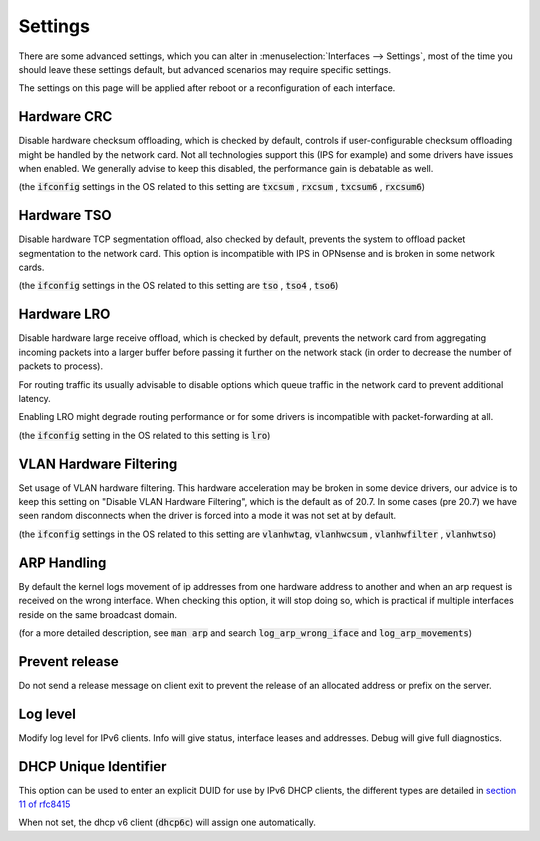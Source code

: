 =========================
Settings
=========================

There are some advanced settings, which you can alter in :menuselection:`Interfaces --> Settings`, most of the time
you should leave these settings default, but advanced scenarios may require specific settings.

The settings on this page will be applied after reboot or a reconfiguration of each interface.

--------------------
Hardware CRC
--------------------
Disable hardware checksum offloading, which is checked by default, controls if user-configurable checksum offloading might be handled by the network card.
Not all technologies support this (IPS for example) and some drivers have issues when enabled. We generally advise to keep this disabled, the
performance gain is debatable as well.

(the :code:`ifconfig` settings in the OS related to this setting are :code:`txcsum` , :code:`rxcsum` , :code:`txcsum6` , :code:`rxcsum6`)


--------------------
Hardware TSO
--------------------
Disable hardware TCP segmentation offload, also checked by default, prevents the system to offload packet segmentation to the network card.
This option is incompatible with IPS in OPNsense and is broken in some network cards.

(the :code:`ifconfig` settings in the OS related to this setting are :code:`tso` ,  :code:`tso4` , :code:`tso6`)

--------------------
Hardware LRO
--------------------
Disable hardware large receive offload, which is checked by default, prevents the network card from aggregating incoming packets
into a larger buffer before passing it further on the network stack (in order to decrease the number of packets to process).

For routing traffic its usually advisable to disable options which queue traffic in the network card to prevent additional latency.

Enabling LRO might degrade routing performance or for some drivers is incompatible with packet-forwarding at all.

(the :code:`ifconfig` setting in the OS related to this setting is :code:`lro`)


-------------------------
VLAN Hardware Filtering
-------------------------

Set usage of VLAN hardware filtering.
This hardware acceleration may be broken in some device drivers, our advice is to keep this setting on "Disable VLAN Hardware
Filtering", which is the default as of 20.7.
In some cases (pre 20.7) we have seen random disconnects when the driver is forced into a mode it was not set at by default.


(the :code:`ifconfig` settings in the OS related to this setting are :code:`vlanhwtag`, :code:`vlanhwcsum` ,  :code:`vlanhwfilter` , :code:`vlanhwtso`)

--------------------------
ARP Handling
--------------------------
By default the kernel logs movement of ip addresses from one hardware address to another and when an arp request is received on the
wrong interface. When checking this option, it will stop doing so, which is practical if multiple interfaces reside on the same broadcast domain.

(for a more detailed description, see :code:`man arp` and search :code:`log_arp_wrong_iface` and  :code:`log_arp_movements`)

--------------------------
Prevent release
--------------------------

Do not send a release message on client exit to prevent the release of an allocated address or prefix on the server.

--------------------------
Log level
--------------------------

Modify log level for IPv6 clients. Info will give status, interface leases and addresses. Debug will give full diagnostics.

--------------------------
DHCP Unique Identifier
--------------------------
This option can be used to enter an explicit DUID for use by IPv6 DHCP clients, the different types are detailed in
`section 11 of rfc8415 <https://tools.ietf.org/html/rfc8415#section-11>`__

When not set, the dhcp v6 client (:code:`dhcp6c`) will assign one automatically.
